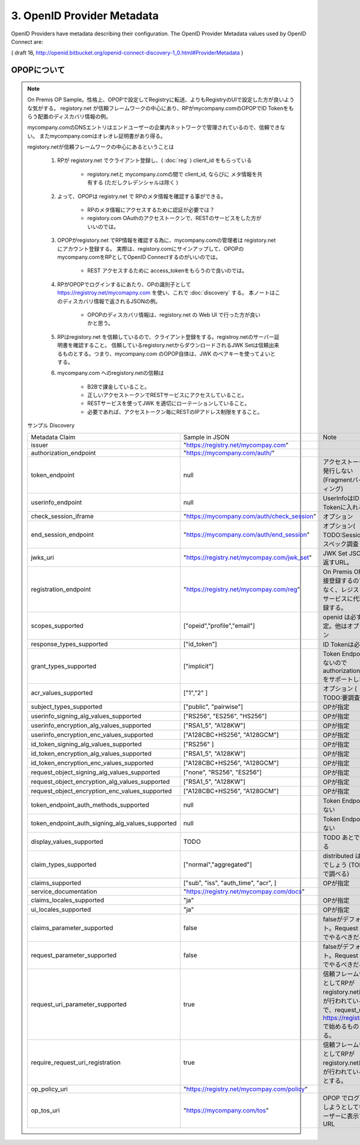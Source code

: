.. _discovery.provider_metadata:

3.  OpenID Provider Metadata
====================================

OpenID Providers have metadata describing their configuration. The OpenID Provider Metadata values used by OpenID Connect are:

.. glossary::

    issuer
        REQUIRED. 
        
        URL using the https scheme with no query or fragment component that the OP asserts as its Issuer Identifier.

    authorization_endpoint
        OPTIONAL. 

        URL of the OP's Authentication and Authorization Endpoint [OpenID.Messages].

    token_endpoint
        OPTIONAL. 

        URL of the OP's OAuth 2.0 Token Endpoint [OpenID.Messages].

    userinfo_endpoint
        RECOMMENDED. 

        URL of the OP's UserInfo Endpoint :term:`[OpenID.Messages]`. 
        This URL MUST use the https scheme and MAY contain port, path, and query parameter components.

    check_session_iframe
        OPTIONAL. 

        URL of an OP endpoint that provides a page to support cross-origin communications 
        for session state information with the RP Client, 
        using the HTML5 postMessage API. 

        The page is loaded from an invisible iframe embedded in an RP page 
        so that it can run in the OP's security context. :term:`[OpenID.Session]`

    end_session_endpoint
        OPTIONAL. 

        URL of the OP's endpoint that initiates logging out the End-User. :term:`[OpenID.Session]`.

    jwks_uri
        REQUIRED. 

        URL of the OP's JSON Web Key Set [JWK] document. 
        This contains the signing key(s) the Client uses to validate signatures from the OP. 

        The JWK Set MAY also contain the Server's encryption key(s), 
        which are used by Clients to encrypt requests to the Server. 
        When both signing and encryption keys are made available, 
        a use (Key Use) parameter value is REQUIRED for all keys 
        in the document to indicate each key's intended usage.

    registration_endpoint
        RECOMMENDED. 

        URL of the OP's Dynamic Client Registration Endpoint :term:`[OpenID.Registration]`.

    scopes_supported
        RECOMMENDED. 
        JSON array containing a list of the OAuth 2.0 :term:`[RFC6749]` scope values 
        that this server supports. 

        The server MUST support the openid scope value.

    response_types_supported
        REQUIRED. 

        JSON array containing a list of the OAuth 2.0 response_type values that this server supports. 
        The server MUST support the code, id_token, and the token id_token response type values.

    grant_types_supported
        OPTIONAL. 
    
        JSON array containing a list of the OAuth 2.0 grant type values that this server supports. 

        The server MUST support the :term:`authorization_code` and :term:`implicit` grant type values 
        and MAY support the **urn:ietf:params:oauth:grant-type:jwt-bearer** grant type defined 
        in OAuth JWT Bearer Token Profiles :term:`[OAuth.JWT]`. 

        If omitted, the default value is ["authorization_code", "implicit"].

    acr_values_supported
        OPTIONAL. 

        JSON array containing a list of the Authentication Context Class References that this server supports.

    subject_types_supported
        REQUIRED. 

        JSON array containing a list of the subject identifier types that this server supports. 
        Valid types include pairwise and public.

    userinfo_signing_alg_values_supported
        OPTIONAL. 

        JSON array containing a list of 
        the JWS [JWS] signing algorithms (alg values) [JWA] 
        supported by the UserInfo Endpoint to encode the Claims in a JWT [JWT].

    userinfo_encryption_alg_values_supported
        OPTIONAL. 
        JSON array containing a list of 
        the JWE [JWE] encryption algorithms (alg values) [JWA] 
        supported by the UserInfo Endpoint to encode the Claims in a JWT [JWT].

    userinfo_encryption_enc_values_supported
        OPTIONAL. 

        JSON array containing a list of 
        the JWE encryption algorithms (enc values) [JWA] 
        supported by the UserInfo Endpoint to encode the Claims in a JWT [JWT].

    id_token_signing_alg_values_supported
        REQUIRED. 

        JSON array containing a list of 
        the JWS signing algorithms (alg values) 
        supported by the Authorization Server for the ID Token to encode the Claims in a JWT [JWT].

    id_token_encryption_alg_values_supported
        OPTIONAL. 
    
        JSON array containing a list of 
        the JWE encryption algorithms (alg values) 
        supported by the Authorization Server for the ID Token to encode the Claims in a JWT [JWT].

    id_token_encryption_enc_values_supported
        OPTIONAL. 

        JSON array containing a list of 
        the JWE encryption algorithms (enc values) 
        supported by the Authorization Server for the ID Token to encode the Claims in a JWT [JWT].

    request_object_signing_alg_values_supported
        OPTIONAL. 
        
        JSON array containing a list of 
        the JWS signing algorithms (alg values) 
        supported by the Authorization Server 
        for the Request Object described in :ref:`Section 2.9 of OpenID Connect Messages 1.0 <messages.2.9>` 
        [OpenID.Messages]. 

        These algorithms are used both 
        when the Request Object is passed by value (using the request parameter) and 
        when it is passed by reference (using the request_uri parameter). 

        Servers SHOULD support none and RS256.

    request_object_encryption_alg_values_supported
        OPTIONAL. 

        JSON array containing a list of 
        the JWE encryption algorithms (alg values) 
        supported by the Authorization Server 
        for the Request Object described in Section 2.9 of OpenID Connect Messages 1.0 
        [OpenID.Messages]. 

        These algorithms are used both 
        when the Request Object is passed by value and when it is passed by reference.

    request_object_encryption_enc_values_supported
        OPTIONAL. 

        JSON array containing a list of 
        the JWE encryption algorithms (enc values) 
        supported by the Authorization Server 
        for the Request Object described in Section 2.9 of OpenID Connect Messages 1.0 
        [OpenID.Messages]. 

        These algorithms are used both 
        when the Request Object is passed by value and when it is passed by reference.

    token_endpoint_auth_methods_supported
        OPTIONAL. 

        JSON array containing a list of authentication methods supported by this Token Endpoint. The options are client_secret_post, client_secret_basic, client_secret_jwt, and private_key_jwt, as described in Section 2.2.1 of OpenID Connect Messages 1.0 [OpenID.Messages]. Other authentication methods MAY be defined by extensions. If omitted, the default is client_secret_basic -- the HTTP Basic Authentication Scheme as specified in Section 2.3.1 of OAuth 2.0 [RFC6749].

    token_endpoint_auth_signing_alg_values_supported
        OPTIONAL. JSON array containing a list of the JWS signing algorithms (alg values) supported by the Token Endpoint for the private_key_jwt and client_secret_jwt methods to encode the JWT [JWT]. Servers SHOULD support RS256.

    display_values_supported
        OPTIONAL. 

        JSON array containing a list of 
        the :term:`display` parameter values that the OpenID Provider supports. 

        These values are described 
        in :ref:`Section 2.1.1 of OpenID Connect Messages 1.0 <messages.2.1.1>` 
        [OpenID.Messages].

    claim_types_supported
        OPTIONAL. 

        JSON array containing a list of 
        the Claim Types that the OpenID Provider supports. 

        These Claim Types are described 
        in :ref:`Section 2.6 of OpenID Connect Messages 1.0 <messages.2.6>` 
        [OpenID.Messages]. 

        Values defined by this specification are normal, aggregated, and distributed. 
        If not specified, the implementation supports only normal Claims.

    claims_supported
        RECOMMENDED. 

        JSON array containing 
        a list of the Claim Names of the Claims 
        that the OpenID Provider MAY be able to supply values for. 

        Note that for privacy or other reasons, this might not be an exhaustive list.

    service_documentation
        OPTIONAL. 

        URL of a page containing human-readable information that developers might want 
        or need to know when using the OpenID Provider. 

        In particular, 
        if the OpenID Provider does not support Dynamic Client Registration, then information on how to register Clients needs to be provided in this documentation.

    claims_locales_supported
        OPTIONAL. 

        Languages and scripts supported for values in Claims being returned, represented as a JSON array of BCP47 [RFC5646] language tag values. Not all languages and scripts are necessarily supported for all Claim values.

    ui_locales_supported
        OPTIONAL. Languages and scripts supported for the user interface, represented as a JSON array of BCP47 [RFC5646] language tag values.
        
    claims_parameter_supported
        OPTIONAL. 

        Boolean value specifying whether the OP supports use of the claims parameter, 
        with true indicating support. If omitted, the default value is false.

    request_parameter_supported
        OPTIONAL. 
        
        Boolean value specifying whether the OP supports use of the request parameter, 
        with true indicating support. 
        If omitted, the default value is false.

    request_uri_parameter_supported
        OPTIONAL. 

        Boolean value specifying whether the OP supports use of the request_uri parameter, with true indicating support. If omitted, the default value is true.

    require_request_uri_registration
        OPTIONAL. 

        Boolean value specifying whether the OP requires any request_uri values used to be pre-registered using the request_uris registration parameter. Pre-registration is REQUIRED when the value is true.

    op_policy_uri
        OPTIONAL. 

        URL that the OpenID Provider provides to the person registering the Client to read about the OP's requirements on how the Relying Party can use the data provided by the OP. The registration process SHOULD display this URL to the person registering the Client if it is given.

    op_tos_uri
        OPTIONAL. 

        URL that the OpenID Provider provides 
        to the person registering the Client to read about OpenID Provider's terms of service. 

        The registration process SHOULD display this URL to the person registering the Client if it is given.

( draft 16, http://openid.bitbucket.org/openid-connect-discovery-1_0.html#ProviderMetadata )


.. _discovery.opop:

OPOPについて
----------------------------

.. note::

    On Premis OP Sample。性格上、OPOPで設定してRegistryに転送、よりもRegistryのUIで設定した方が良いような気がする。
    registory.net が信頼フレームワークの中心にあり、RPがmycompany.comのOPOPでID Tokenをもらう配置のディスカバリ情報の例。

    mycompany.comのDNSエントリはエンドユーザーの企業内ネットワークで管理されているので、信頼できない。
    またmycompany.comはオレオレ証明書があり得る。

    registory.netが信頼フレームワークの中心にあるということは
    
        1. RPが registory.net でクライアント登録し、( :doc:`reg` ) client_id をもらっている

            - registory.netと mycompany.comの間で client_id, ならびに メタ情報を共有する (ただしクレデンシャルは除く )

        2. よって、OPOPは registry.net で RPのメタ情報を確認する事ができる。

            - RPのメタ情報にアクセスするために認証が必要では？ 
            - registory.com OAuthのアクセストークンで、RESTのサービスをした方がいいのでは。

        3. OPOPがregistory.net でRP情報を確認する為に、mycompany.comの管理者は registory.netにアカウント登録する。
           実際は、registory.comにサインアップして、OPOPのmycompany.comをRPとしてOpenID Connectするのがいいのでは。

            - REST アクセスするために access_tokenをもらうので良いのでは。

        4. RPがOPOPでログインするにあたり、OPの識別子として https://registroy.net/mycomapny.com を使い、これで :doc:`discovery` する。
           本ノートはこのディスカバリ情報で返されるJSONの例。

            - OPOPのディスカバリ情報は、registory.net の Web UI で行った方が良いかと思う。

        5. RPはregistory.net を信頼しているので、クライアント登録をする。registroy.netのサーバー証明書を確認すること。
           信頼しているregistory.netからダウンロードされるJWK Setは信頼出来るものとする。つまり、mycompany.com のOPOP自体は、JWK のベアキーを使ってよいとする。

        6. mycompany.com へのregistory.netの信頼は

            - B2Bで課金していること。
            - 正しいアクセストークンでRESTサービスにアクセスしていること。
            - RESTサービスを使ってJWK を適切にローテーションしていること。 
            - 必要であれば、アクセストークン毎にRESTのIPアドレス制限をすること。
   
    サンプル Discovery

    .. list-table::

        *   - Metadata Claim
            - Sample in JSON
            - Note
      

        *   - issuer 
            - "https://registry.net/mycompay.com"
            - 

        *   - authorization_endpoint
            - "https://mycompany.com/auth/"
            -

        *   - token_endpoint 
            - null
            - アクセストークンは発行しない(Fragmentバインディング)

        *   - userinfo_endpoint
            - null
            - UserInfoはID Tokenに入れる

        *   - check_session_iframe
            - "https://mycompany.com/auth/check_session"
            - オプション

        *   - end_session_endpoint
            - "https://mycompany.com/auth/end_session"
            - オプション( TODO:Session のスペック調査 )

        *   - jwks_uri
            - "https://registry.net/mycompay.com/jwk_set"
            - JWK Set JSONを返すURL。

        *   - registration_endpoint
            - "https://registry.net/mycompay.com/reg"
            - On Premis OP に直接登録するのではなく、レジストリサービスに代理登録する。

        *   - scopes_supported 
            - ["opeid","profile","email"]
            - openid は必ず指定。他はオプション

        *   - response_types_supported
            - ["id_token"]
            - ID Tokenは必須

        *   - grant_types_supported
            - ["implicit"] 
            - Token Endpoint がないのでauthorization_code をサポートしない 

        *   - acr_values_supported
            - ["1","2" ]
            - オプション ( TODO:要調査 )

        *   - subject_types_supported
            - ["public", "pairwise"]
            - OPが指定

        *   - userinfo_signing_alg_values_supported
            - ["RS256", "ES256", "HS256"]
            - OPが指定

        *   - userinfo_encryption_alg_values_supported
            - ["RSA1_5", "A128KW"]
            - OPが指定 
    
        *   - userinfo_encryption_enc_values_supported
            - ["A128CBC+HS256", "A128GCM"]
            - OPが指定 
            
        *   - id_token_signing_alg_values_supported
            - ["RS256" ]
            - OPが指定

        *   - id_token_encryption_alg_values_supported
            - ["RSA1_5", "A128KW"]
            - OPが指定

        *   - id_token_encryption_enc_values_supported
            - ["A128CBC+HS256", "A128GCM"]
            - OPが指定 

        *   - request_object_signing_alg_values_supported
            - ["none", "RS256", "ES256"]
            - OPが指定 
            
        *   - request_object_encryption_alg_values_supported
            - ["RSA1_5", "A128KW"]
            - OPが指定 
    
        *   - request_object_encryption_enc_values_supported
            - ["A128CBC+HS256", "A128GCM"]
            - OPが指定 

        *   - token_endpoint_auth_methods_supported
            - null
            - Token Endpoint はない
    
        *   - token_endpoint_auth_signing_alg_values_supported
            - null
            - Token Endpoint はない
    
        *   - display_values_supported
            - TODO
            - TODO あとで調べる

        *   - claim_types_supported
            - ["normal","aggregated"]
            - distributed は無いでしょう (TODO後で調べる)
    
        *   - claims_supported
            - ["sub", "iss", "auth_time", "acr", ]
            - OPが指定 
    
        *   - service_documentation
            - "https://registry.net/mycompay.com/docs"
            - 

        *   - claims_locales_supported
            - "ja"
            - OPが指定

        *   - ui_locales_supported
            - "ja"
            - OPが指定

        *   - claims_parameter_supported
            - false
            - falseがデフォルト。Request URI でやるべきだろう

        *   - request_parameter_supported
            - false
            - falseがデフォルト。Request URI でやるべきだろう

        *   - request_uri_parameter_supported
            - true
            - 信頼フレームワークとしてRPがregistory.netに登録が行われている前提で、request_uriは https://registry.net で始めるものとする。

        *   - require_request_uri_registration
            - true
            - 信頼フレームワークとしてRPがregistory.netに登録が行われている前提とする。
    
        *   - op_policy_uri
            - "https://registry.net/mycompay.com/policy"
            - 

        *   - op_tos_uri
            - "https://mycompany.com/tos"
            - OPOP でログインしようとしているユーザーに表示するURL

